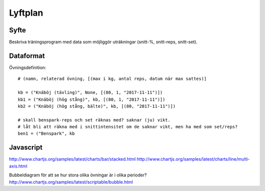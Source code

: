 ==========
Lyftplan
==========
Syfte
=============
Beskriva träningsprogram med data som möjliggör uträkningar (snitt-%, snitt-reps, snitt-set).

Dataformat
=============
Övningsdefinition::

    # (namn, relaterad övning, [(max i kg, antal reps, datum när max sattes)]

    kb = ("Knäböj (tävling)", None, [(80, 1, "2017-11-11")])
    kb1 = ("Knäböj (hög stång)", kb, [(80, 1, "2017-11-11")])
    kb2 = ("Knäböj (hög stång, bälte)", kb, [(80, "2017-11-11")])

    # skall benspark-reps och set räknas med? saknar (ju) vikt.
    # låt bli att räkna med i snittintensitet om de saknar vikt, men ha med som set/reps?
    ben1 = ("Benspark", kb


Javascript
=============
http://www.chartjs.org/samples/latest/charts/bar/stacked.html
http://www.chartjs.org/samples/latest/charts/line/multi-axis.html

Bubbeldiagram för att se hur stora olika övningar är i olika perioder? http://www.chartjs.org/samples/latest/scriptable/bubble.html

